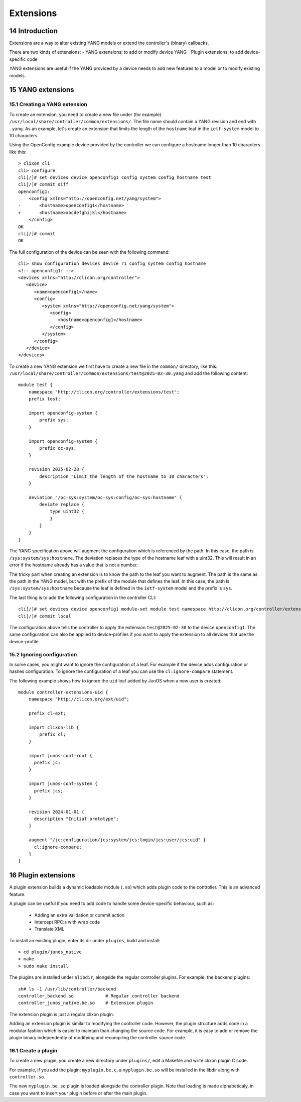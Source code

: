 .. _controller_extensions:
.. sectnum::
   :start: 14
   :depth: 3

**********
Extensions
**********

Introduction
============

Extensions are a way to alter existing YANG models or extend the controller's (binary) callbacks.

There are two kinds of extensions:
- YANG extensions: to add or modify device YANG
- Plugin extensions: to add device-specific code

YANG extensions are useful if the YANG provided by a device needs to
add new features to a model or to modify existing models.

YANG extensions
===============

Creating a YANG extension
-------------------------
To create an extension, you need to create a new file under (for example)
``/usr/local/share/controller/common/extensions/``. The file name
should contain a YANG revision and end with ``.yang``. As an example,
let's create an extension that limits the length of the ``hostname``
leaf in the ``ietf-system`` model to 10 characters.

Using the OpenConfig example device provided by the controller we can
configure a hostname longer than 10 characters like this::

  > clixon_cli
  cli> configure
  cli[/]# set devices device openconfig1 config system config hostname test
  cli[/]# commit diff
  openconfig1:
      <config xmlns="http://openconfig.net/yang/system">
  -       <hostname>openconfig1</hostname>
  +       <hostname>abcdefghijkl</hostname>
      </config>
  OK
  cli[/]# commit
  OK

The full configuration of the device can be seen with the following command::

  cli> show configuration devices device r1 config system config hostname
  <!-- openconfig1: -->
  <devices xmlns="http://clicon.org/controller">
     <device>
	<name>openconfig1</name>
	<config>
	   <system xmlns="http://openconfig.net/yang/system">
	      <config>
		 <hostname>openconfig1</hostname>
	      </config>
	   </system>
	</config>
     </device>
  </devices>


To create a new YANG extension we first have to create a new file in the 
``common/`` directory, like this: ``/usr/local/share/controller/common/extensions/test@2025-02-30.yang`` and add the following content::

  module test {
      namespace "http://clicon.org/controller/extensions/test";
      prefix test;
  
      import openconfig-system {
          prefix sys;
      }
  
      import openconfig-system {
          prefix oc-sys;
      }
  
      revision 2025-02-28 {
          description "Limit the length of the hostname to 10 characters";
      }
  
      deviation "/oc-sys:system/oc-sys:config/oc-sys:hostname" {
          deviate replace {
              type uint32 {
              }
          }
      }
  }

The YANG specification above will augment the configuration which is
referenced by the path. In this case, the path is
``/sys:system/sys:hostname``. The deviation replaces the type of the
hostname leaf with a uint32. This will result in an error if the
hostname already has a value that is not a number.

The tricky part when creating an extension is to know the path to the
leaf you want to augment. The path is the same as the path in the YANG
model, but with the prefix of the module that defines the leaf. In
this case, the path is ``/sys:system/sys:hostname`` because the leaf
is defined in the ``ietf-system`` model and the prefix is ``sys``.


The last thing is to add the following configuration in the controller CLI::

  cli[/]# set devices device openconfig1 module-set module test namespace http://clicon.org/controller/extensions/test
  cli[/]# commit local


The configuration above tells the controller to apply the extension
``test@2025-02-30`` to the device ``openconfig1``. The same
configuration can also be applied to device-profiles if you want to
apply the extension to all devices that use the device-profile.

Ignoring configuration
----------------------
In some cases, you might want to ignore the configuration of a
leaf. For example if the device adds configuration or hashes
configuration. To ignore the configuration of a leaf you can use the
``cl:ignore-compare`` statement.

The following example shows how to ignore the ``uid`` leaf added by
JunOS when a new user is created::

  module controller-extensions-uid {
      namespace "http://clicon.org/ext/uid";
  
      prefix cl-ext;
  
      import clixon-lib {
          prefix cl;
      }
  
      import junos-conf-root {
  	prefix jc;
      }
  
      import junos-conf-system {
  	prefix jcs;
      }
  
      revision 2024-01-01 {
  	description "Initial prototype";
      }
  
      augment "/jc:configuration/jcs:system/jcs:login/jcs:user/jcs:uid" {
  	cl:ignore-compare;
      }
  }

Plugin extensions
=================
A plugin extension builds a dynamic loadable module (``.so``) which adds plugin code to the controller. This is an advanced feature.

A plugin can be useful if you need to add code to handle some device-specific behaviour, such as:

  - Adding an extra validation or commit action
  - Intercept RPC:s with wrap code
  - Translate XML

To install an existing plugin, enter its dir under ``plugins``, build and install::

  > cd plugin/junos_native
  > make
  > sudo make install

The plugins are installed under ``$libdir``, alongside the regular controller plugins. For example, the backend plugins::

  sh# ls -1 /usr/lib/controller/backend
  controller_backend.so            # Regular controller backend
  controller_junos_native.be.so    # Extension plugin

The extension plugin is just a regular clixon plugin.

Adding an extension plugin is similar to modifying the controller
code. However, the plugin structure adds code in a modular fashion
which is easier to maintain than changing the source code. For
example, it is easy to add or remove the plugin binary independently of modifying and recompiling the controller source code.

Create a plugin
---------------
To create a new plugin, you create a new directory under ``plugins/``, edit a Makefile and write clixon plugin C code.
  
For example, if you add the plugin: ``myplugin.be.c``, a ``myplugin.be.so`` will be installed in the libdir along with ``controller.so``.

The new ``myplugin.be.so`` plugin is loaded alongside the controller plugin. Note that loading is made alphabeticaly, in case you want to insert your plugin before or after the main plugin.
